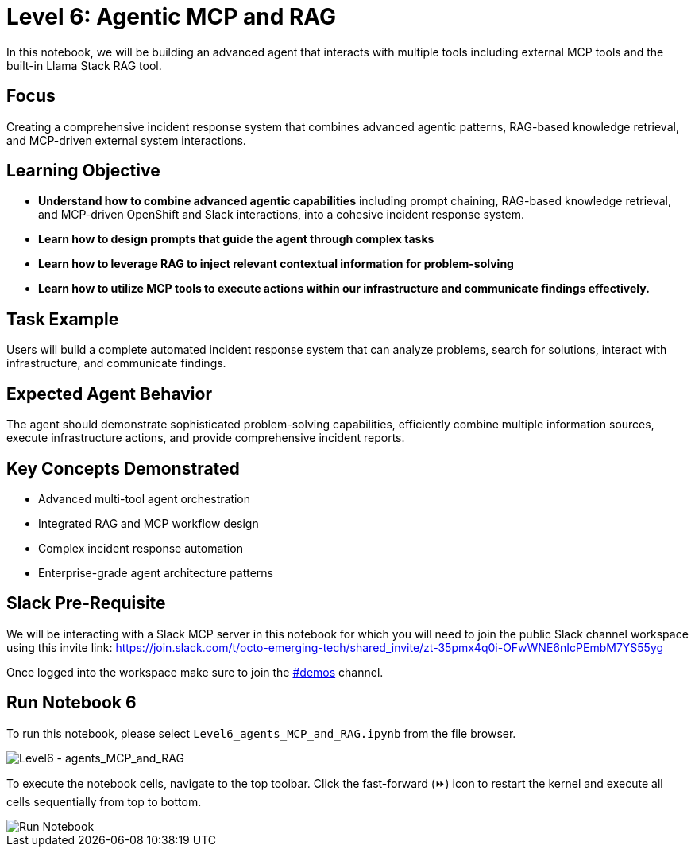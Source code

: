 = Level 6: Agentic MCP and RAG

In this notebook, we will be building an advanced agent that interacts with multiple tools including external MCP tools and the built-in Llama Stack RAG tool.

[[focus]]
== Focus

Creating a comprehensive incident response system that combines advanced agentic patterns, RAG-based knowledge retrieval, and MCP-driven external system interactions.

[[learning-objective]]
== Learning Objective

* *Understand how to combine advanced agentic capabilities* including prompt chaining, RAG-based knowledge retrieval, and MCP-driven OpenShift and Slack interactions, into a cohesive incident response system.
* *Learn how to design prompts that guide the agent through complex tasks* 
* *Learn how to leverage RAG to inject relevant contextual information for problem-solving* 
* *Learn how to utilize MCP tools to execute actions within our infrastructure and communicate findings effectively.*

[[task-example]]
== Task Example

Users will build a complete automated incident response system that can analyze problems, search for solutions, interact with infrastructure, and communicate findings.

[[expected-agent-behavior]]
== Expected Agent Behavior

The agent should demonstrate sophisticated problem-solving capabilities, efficiently combine multiple information sources, execute infrastructure actions, and provide comprehensive incident reports.

[[key-concepts-demonstrated]]
== Key Concepts Demonstrated

* Advanced multi-tool agent orchestration
* Integrated RAG and MCP workflow design
* Complex incident response automation
* Enterprise-grade agent architecture patterns

== Slack Pre-Requisite

We will be interacting with a Slack MCP server in this notebook for which you will need to join the public Slack channel workspace using this invite link: https://join.slack.com/t/octo-emerging-tech/shared_invite/zt-35pmx4q0i-OFwWNE6nIcPEmbM7YS55yg

Once logged into the workspace make sure to join the link:https://app.slack.com/client/T08M9UTL2DC/C08MUDSNHED[#demos] channel.

[[run-notebook-6]]
== Run Notebook 6

To run this notebook, please select `Level6_agents_MCP_and_RAG.ipynb` from the file browser.

image::Level6_intro.png[Level6 - agents_MCP_and_RAG]

To execute the notebook cells, navigate to the top toolbar. Click the fast-forward (⏩) icon to restart the kernel and execute all cells sequentially from top to bottom.

image::run_notebook.png[Run Notebook]